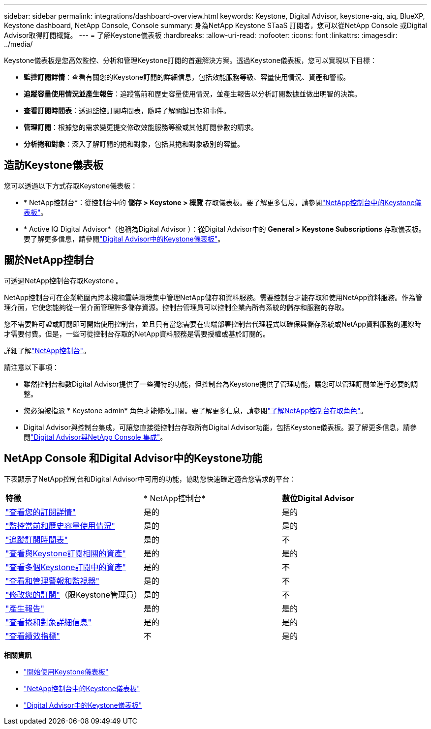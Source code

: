 ---
sidebar: sidebar 
permalink: integrations/dashboard-overview.html 
keywords: Keystone, Digital Advisor, keystone-aiq, aiq, BlueXP, Keystone dashboard, NetApp Console, Console 
summary: 身為NetApp Keystone STaaS 訂閱者，您可以從NetApp Console 或Digital Advisor取得訂閱概覽。 
---
= 了解Keystone儀表板
:hardbreaks:
:allow-uri-read: 
:nofooter: 
:icons: font
:linkattrs: 
:imagesdir: ../media/


[role="lead"]
Keystone儀表板是您高效監控、分析和管理Keystone訂閱的首選解決方案。透過Keystone儀表板，您可以實現以下目標：

* *監控訂閱詳情*：查看有關您的Keystone訂閱的詳細信息，包括效能服務等級、容量使用情況、資產和警報。
* *追蹤容量使用情況並產生報告*：追蹤當前和歷史容量使用情況，並產生報告以分析訂閱數據並做出明智的決策。
* *查看訂閱時間表*：透過監控訂閱時間表，隨時了解關鍵日期和事件。
* *管理訂閱*：根據您的需求變更提交修改效能服務等級或其他訂閱參數的請求。
* *分析捲和對象*：深入了解訂閱的捲和對象，包括其捲和對象級別的容量。




== 造訪Keystone儀表板

您可以透過以下方式存取Keystone儀表板：

* * NetApp控制台*：從控制台中的 *儲存 > Keystone > 概覽* 存取儀表板。要了解更多信息，請參閱link:../integrations/keystone-console.html["NetApp控制台中的Keystone儀表板"^]。
* * Active IQ Digital Advisor*（也稱為Digital Advisor ）：從Digital Advisor中的 *General > Keystone Subscriptions* 存取儀表板。要了解更多信息，請參閱link:../integrations/keystone-aiq.html["Digital Advisor中的Keystone儀表板"^]。




== 關於NetApp控制台

可透過NetApp控制台存取Keystone 。

NetApp控制台可在企業範圍內跨本機和雲端環境集中管理NetApp儲存和資料服務。需要控制台才能存取和使用NetApp資料服務。作為管理介面，它使您能夠從一個介面管理許多儲存資源。控制台管理員可以控制企業內所有系統的儲存和服務的存取。

您不需要許可證或訂閱即可開始使用控制台，並且只有當您需要在雲端部署控制台代理程式以確保與儲存系統或NetApp資料服務的連線時才需要付費。但是，一些可從控制台存取的NetApp資料服務是需要授權或基於訂閱的。

詳細了解link:https://docs.netapp.com/us-en/bluexp-setup-admin/concept-overview.html["NetApp控制台"^]。

請注意以下事項：

* 雖然控制台和數Digital Advisor提供了一些獨特的功能，但控制台為Keystone提供了管理功能，讓您可以管理訂閱並進行必要的調整。
* 您必須被指派 * Keystone admin* 角色才能修改訂閱。要了解更多信息，請參閱link:https://docs.netapp.com/console-setup-admin/reference-iam-predefined-roles.html["了解NetApp控制台存取角色"^]。
* Digital Advisor與控制台集成，可讓您直接從控制台存取所有Digital Advisor功能，包括Keystone儀表板。要了解更多信息，請參閱link:https://docs.netapp.com/us-en/active-iq/digital-advisor-integration-with-console.html#netapp-console["Digital Advisor與NetApp Console 集成"^]。




== NetApp Console 和Digital Advisor中的Keystone功能

下表顯示了NetApp控制台和Digital Advisor中可用的功能，協助您快速確定適合您需求的平台：

|===


| *特徵* | * NetApp控制台* | *數位Digital Advisor* 


 a| 
link:../integrations/subscriptions-tab.html["查看您的訂閱詳情"]
| 是的 | 是的 


 a| 
link:../integrations/current-usage-tab.html["監控當前和歷史容量使用情況"]
| 是的 | 是的 


 a| 
link:../integrations/subscription-timeline.html["追蹤訂閱時間表"]
| 是的 | 不 


 a| 
link:../integrations/assets-tab.html["查看與Keystone訂閱相關的資產"]
| 是的 | 是的 


| link:../integrations/assets.html["查看多個Keystone訂閱中的資產"] | 是的 | 不 


 a| 
link:../integrations/monitoring-alerts.html["查看和管理警報和監視器"]
| 是的 | 不 


 a| 
link:../integrations/modify-subscription.html["修改您的訂閱"]（限Keystone管理員）
| 是的 | 不 


 a| 
link:../integrations/options.html#generate-reports-from-console-or-digital-advisor["產生報告"]
| 是的 | 是的 


 a| 
link:../integrations/volumes-objects-tab.html["查看捲和對象詳細信息"]
| 是的 | 是的 


 a| 
link:../integrations/performance-tab.html["查看績效指標"]
| 不 | 是的 
|===
*相關資訊*

* link:../integrations/dashboard-access.html["開始使用Keystone儀表板"]
* link:../integrations/keystone-console.html["NetApp控制台中的Keystone儀表板"]
* link:..//integrations/keystone-aiq.html["Digital Advisor中的Keystone儀表板"]

